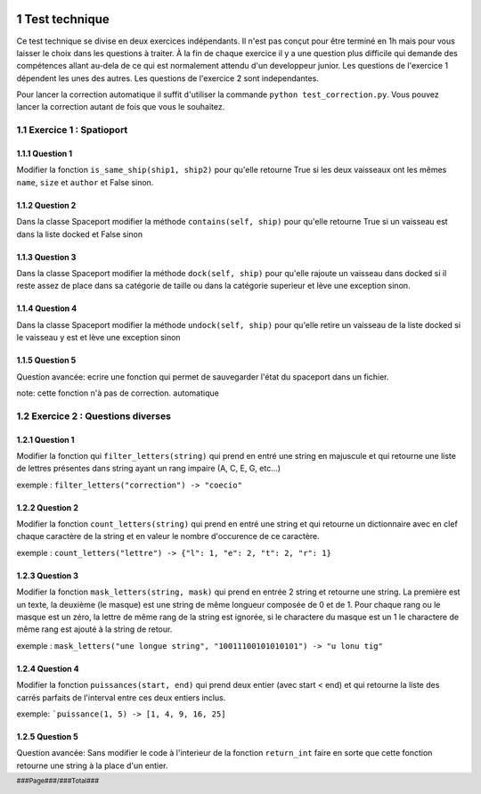  	.. sectnum::


  	.. footer::
	
		###Page###/###Total###

Test technique
==============

Ce test technique se divise en deux exercices indépendants. Il n'est pas conçut pour être terminé en 1h mais pour vous laisser le choix dans les questions à traiter. À la fin de chaque exercice il y a une question plus difficile qui demande des compétences allant au-dela de ce qui est normalement attendu d'un developpeur junior. Les questions de l'exercice 1 dépendent les unes des autres. Les questions de l'exercice 2 sont independantes.

Pour lancer la correction automatique il suffit d'utiliser la commande ``python test_correction.py``. Vous pouvez lancer la correction autant de fois que vous le souhaitez.

Exercice 1 : Spatioport
-----------------------

Question 1
^^^^^^^^^^

Modifier la fonction ``is_same_ship(ship1, ship2)`` pour qu'elle retourne True si les deux vaisseaux ont les mêmes ``name``, ``size`` et ``author`` et False sinon.

Question 2
^^^^^^^^^^

Dans la classe Spaceport modifier la méthode ``contains(self, ship)`` pour qu'elle retourne True si un vaisseau est dans la liste docked et False sinon

Question 3
^^^^^^^^^^

Dans la classe Spaceport modifier la méthode ``dock(self, ship)``  pour qu'elle rajoute un vaisseau dans docked si il reste assez de place dans sa catégorie de taille ou dans la catégorie superieur  et lève une exception sinon.

Question 4
^^^^^^^^^^

Dans la classe Spaceport modifier la méthode ``undock(self, ship)``  pour qu'elle retire un vaisseau de la liste docked si le vaisseau y est et lève une exception sinon

Question 5
^^^^^^^^^^

Question avancée: ecrire une fonction qui permet de sauvegarder l'état du spaceport dans un fichier.

note: cette fonction n'à pas de correction. automatique


Exercice 2 : Questions diverses
-------------------------------


Question 1
^^^^^^^^^^

Modifier la fonction qui ``filter_letters(string)`` qui prend en entré une string en majuscule et qui retourne une liste de lettres présentes dans string ayant un rang impaire (A, C, E, G, etc...)

exemple : ``filter_letters("correction") -> "coecio"``


Question 2
^^^^^^^^^^

Modifier la fonction ``count_letters(string)`` qui prend en entré une string et qui retourne un dictionnaire avec en clef chaque caractère de la string et en valeur le nombre d'occurence de ce caractère.

exemple : ``count_letters("lettre") -> {"l": 1, "e": 2, "t": 2, "r": 1}``

Question 3
^^^^^^^^^^

Modifier la fonction ``mask_letters(string, mask)`` qui prend en entrée 2 string et retourne une string. La première est un texte, la deuxième (le masque) est une string de même longueur composée de 0 et de 1. Pour chaque rang ou le masque est un zéro, la lettre de même rang de la string est ignorée, si le charactere du masque est un 1 le charactere de même rang est ajouté à la string de retour.

exemple : ``mask_letters("une longue string", "10011100101010101") -> "u lonu tig"``


Question 4
^^^^^^^^^^


Modifier la fonction ``puissances(start, end)`` qui prend deux entier (avec start < end)  et qui retourne la liste des carrés parfaits de l'interval entre ces deux entiers inclus.

exemple: ```puissance(1, 5) -> [1, 4, 9, 16, 25]``


Question 5
^^^^^^^^^^

Question avancée: Sans modifier le code à l'interieur de la fonction ``return_int`` faire en sorte que cette fonction retourne une string à la place d'un entier.
